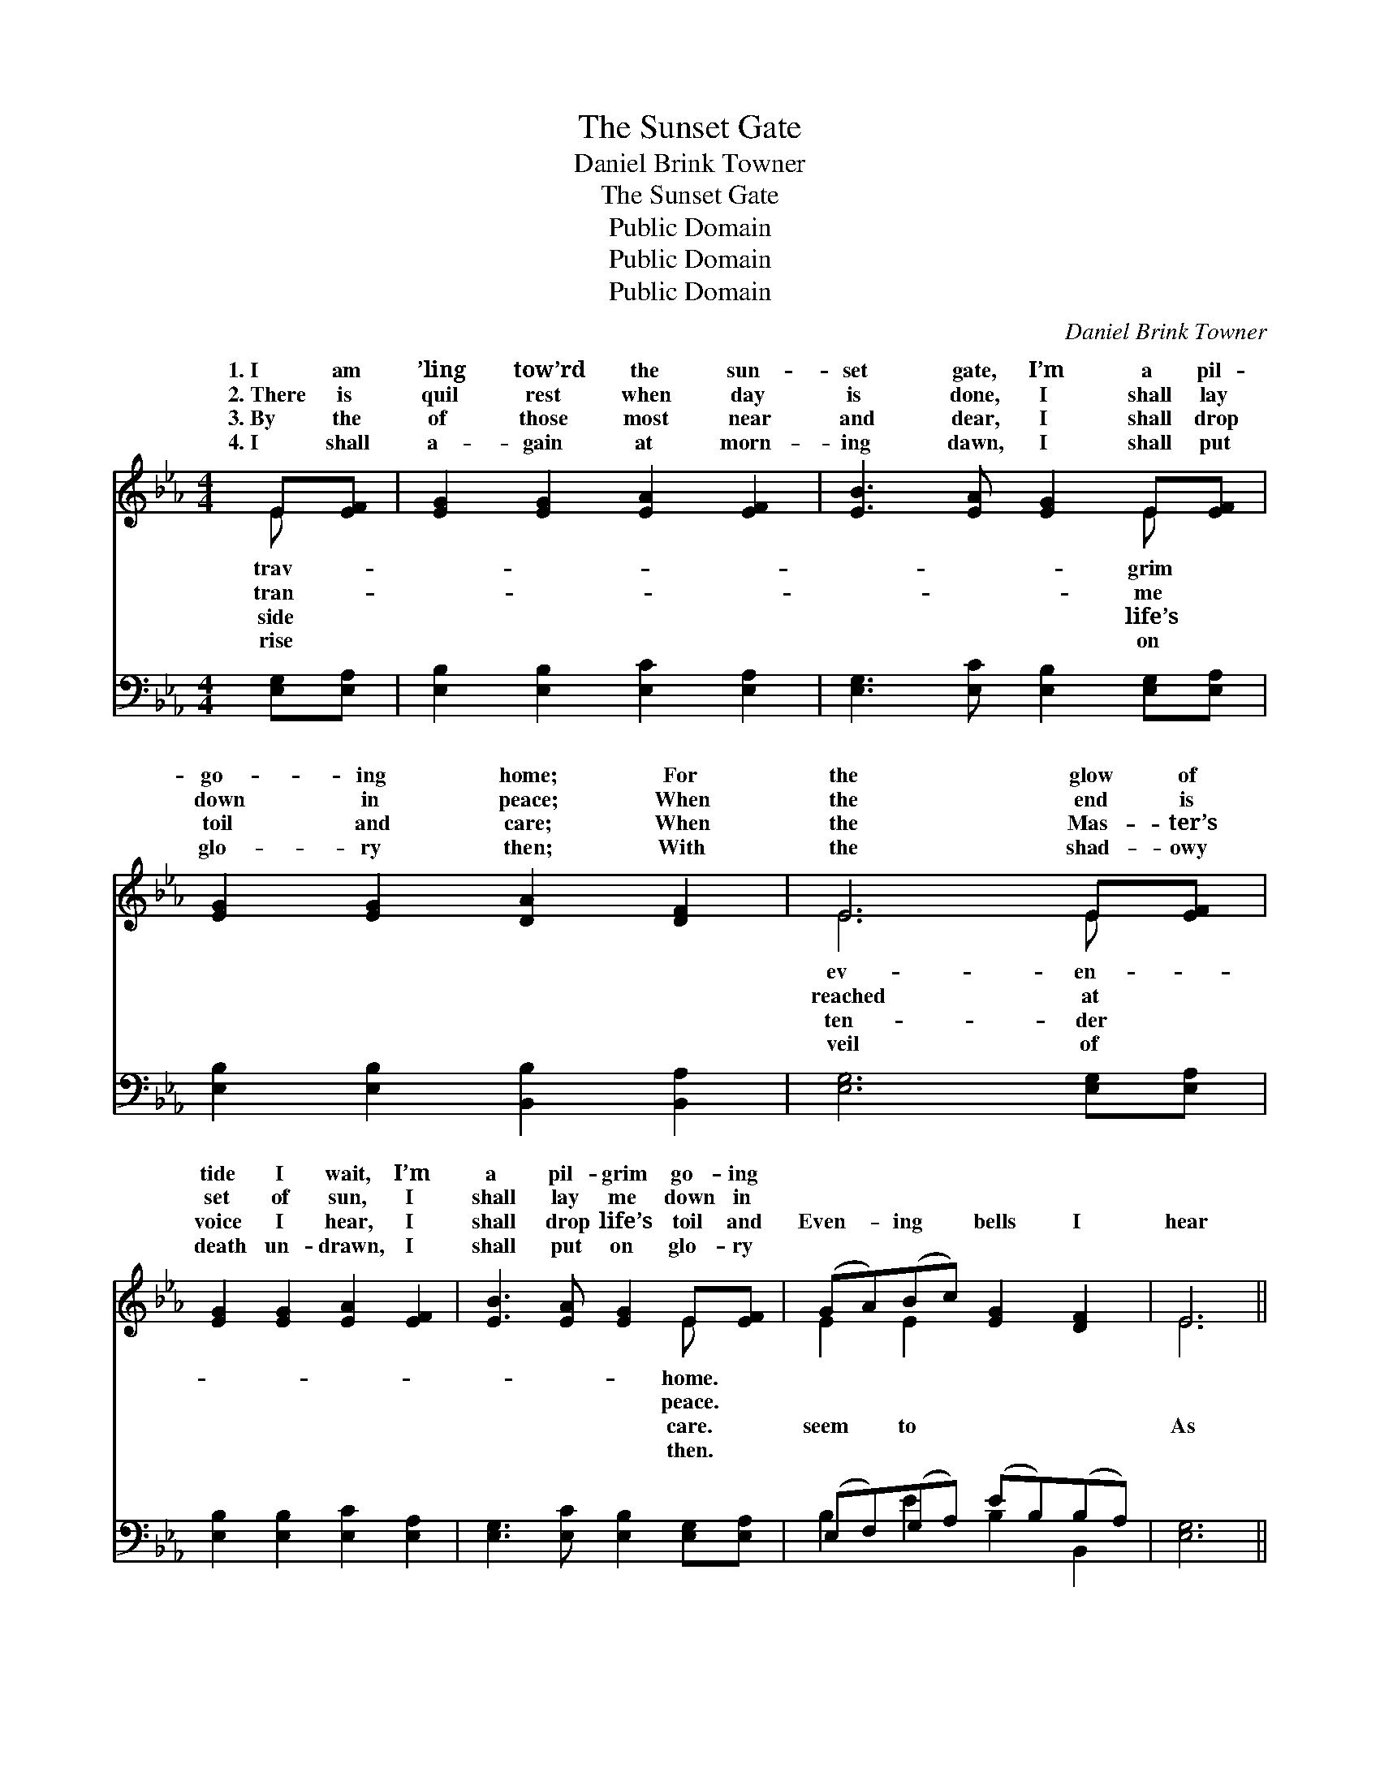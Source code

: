 X:1
T:The Sunset Gate
T:Daniel Brink Towner
T:The Sunset Gate
T:Public Domain
T:Public Domain
T:Public Domain
C:Daniel Brink Towner
Z:Public Domain
%%score ( 1 2 ) ( 3 4 )
L:1/8
M:4/4
K:Eb
V:1 treble 
V:2 treble 
V:3 bass 
V:4 bass 
V:1
 E[EF] | [EG]2 [EG]2 [EA]2 [EF]2 | [EB]3 [EA] [EG]2 E[EF] | [EG]2 [EG]2 [DA]2 [DF]2 | E6 E[EF] | %5
w: 1.~I am|’ling tow’rd the sun-|set gate, I’m a pil-|go- ing home; For|the glow of|
w: 2.~There is|quil rest when day|is done, I shall lay|down in peace; When|the end is|
w: 3.~By the|of those most near|and dear, I shall drop|toil and care; When|the Mas- ter’s|
w: 4.~I shall|a- gain at morn-|ing dawn, I shall put|glo- ry then; With|the shad- owy|
 [EG]2 [EG]2 [EA]2 [EF]2 | [EB]3 [EA] [EG]2 E[EF] | (GA)(Bc) [EG]2 [DF]2 | E6 || %9
w: tide I wait, I’m|a pil- grim go- ing|||
w: set of sun, I|shall lay me down in|||
w: voice I hear, I|shall drop life’s toil and|Even- * ing * bells I|hear|
w: death un- drawn, I|shall put on glo- ry|||
"^Refrain" (3(GA)[EB] | ([Ac]4 cd)([Ae][Ec]) | (EF)(ED) [EB]2 [EG][EG] | (DE)(FE) (Ac)(BA) | %13
w: ||||
w: ||||
w: the * sun-|gate * * draws *|Even- * ing * bells I seem|As * the * sun- * set *|
w: ||||
 [EG]6 (3(GA)[EB] | ([Ac]4 cd)([Ae][Ec]) | (EF)(ED) [EB]2 E[EF] | (GA)(Bc) [EG]2 [DF]2 | E6 |] %18
w: |||||
w: |||||
w: |||||
w: |||||
V:2
 E x | x8 | x6 E x | x8 | E6 E x | x8 | x6 E x | E2 E2 x4 | E6 || E2 | x4 A2 x2 | B2 B2 x4 | %12
w: trav-||grim||ev- en-||home.||||||
w: tran-||me||reached at||peace.||||||
w: side||life’s||ten- der||care.|seem to|As|set|near!|to hear|
w: rise||on||veil of||then.||||||
 A2 A2 D2 D2 | x6 E2 | x4 A2 x2 | B2 B2 x E x2 | E2 E2 x4 | E6 |] %18
w: ||||||
w: ||||||
w: gate draws near! *||||||
w: ||||||
V:3
 [E,G,][E,A,] | [E,B,]2 [E,B,]2 [E,C]2 [E,A,]2 | [E,G,]3 [E,C] [E,B,]2 [E,G,][E,A,] | %3
 [E,B,]2 [E,B,]2 [B,,B,]2 [B,,A,]2 | [E,G,]6 [E,G,][E,A,] | [E,B,]2 [E,B,]2 [E,C]2 [E,A,]2 | %6
 [E,G,]3 [E,C] [E,B,]2 [E,G,][E,A,] | (E,F,)(G,A,) (EB,)(B,A,) | [E,G,]6 || (3(E,F,)[G,B,] | %10
 (A,B,A,B, ED)(CA,) | ([E,G,][A,C])([G,B,][F,A,]) [E,G,]2 [E,B,][E,B,] | %12
 (B,,C,)(D,C,) (B,,A,)(G,F,) | (E,2 B,,2 E,2) (3(E,F,)[G,B,] | (A,B,A,B, ED)(CA,) | %15
 ([E,G,][A,C])([G,B,][F,A,]) [E,G,]2 [E,G,][E,A,] | (E,F,)(G,A,) (EB,)(B,A,) | [E,G,]6 |] %18
V:4
 x2 | x8 | x8 | x8 | x8 | x8 | x8 | B,2 E2 B,2 B,,2 | x6 || B,2 | E4- A,2 A,2 | x8 | %12
 B,2 B,2 B,2 B,2 | B,6 B,2 | E4- A,2 A,2 | x8 | B,2 E2 B,2 B,,2 | x6 |] %18


